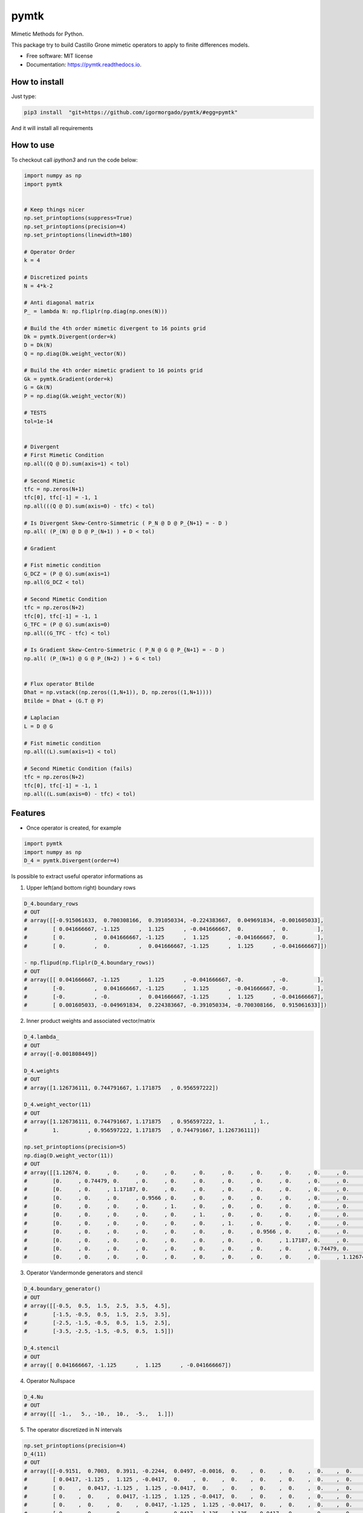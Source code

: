 =====
pymtk
=====


.. image:: https://img.shields.io/pypi/v/pymtk.svg
        :target: https://pypi.python.org/pypi/pymtk

.. image:: https://img.shields.io/travis/igormorgado/pymtk.svg
        :target: https://travis-ci.org/igormorgado/pymtk

.. image:: https://readthedocs.org/projects/pymtk/badge/?version=latest
        :target: https://pymtk.readthedocs.io/en/latest/?badge=latest
        :alt: Documentation Status


Mimetic Methods for Python.

This package try to build Castillo Grone mimetic operators to apply to finite
differences models.

* Free software: MIT license
* Documentation: https://pymtk.readthedocs.io.

How to install
--------------

Just type:

.. code-block:: bash

   pip3 install  "git+https://github.com/igormorgado/pymtk/#egg=pymtk"


And it will install all requirements


How to use
----------

To checkout call `ipython3` and run the code below:

.. code-block:: python

   import numpy as np
   import pymtk


   # Keep things nicer
   np.set_printoptions(suppress=True)
   np.set_printoptions(precision=4)
   np.set_printoptions(linewidth=180)
   
   # Operator Order
   k = 4

   # Discretized points
   N = 4*k-2

   # Anti diagonal matrix
   P_ = lambda N: np.fliplr(np.diag(np.ones(N)))

   # Build the 4th order mimetic divergent to 16 points grid
   Dk = pymtk.Divergent(order=k)
   D = Dk(N)
   Q = np.diag(Dk.weight_vector(N))

   # Build the 4th order mimetic gradient to 16 points grid
   Gk = pymtk.Gradient(order=k)
   G = Gk(N)
   P = np.diag(Gk.weight_vector(N))
   
   # TESTS
   tol=1e-14


   # Divergent 
   # First Mimetic Condition
   np.all((Q @ D).sum(axis=1) < tol)

   # Second Mimetic
   tfc = np.zeros(N+1)
   tfc[0], tfc[-1] = -1, 1
   np.all(((Q @ D).sum(axis=0) - tfc) < tol)
   
   # Is Divergent Skew-Centro-Simmetric ( P_N @ D @ P_{N+1} = - D )
   np.all( (P_(N) @ D @ P_(N+1) ) + D < tol)

   # Gradient

   # Fist mimetic condition
   G_DCZ = (P @ G).sum(axis=1) 
   np.all(G_DCZ < tol)

   # Second Mimetic Condition
   tfc = np.zeros(N+2)
   tfc[0], tfc[-1] = -1, 1
   G_TFC = (P @ G).sum(axis=0) 
   np.all((G_TFC - tfc) < tol)

   # Is Gradient Skew-Centro-Simmetric ( P_N @ G @ P_{N+1} = - D )
   np.all( (P_(N+1) @ G @ P_(N+2) ) + G < tol)


   # Flux operator Btilde
   Dhat = np.vstack((np.zeros((1,N+1)), D, np.zeros((1,N+1))))
   Btilde = Dhat + (G.T @ P)

   # Laplacian
   L = D @ G

   # Fist mimetic condition
   np.all((L).sum(axis=1) < tol)

   # Second Mimetic Condition (fails)
   tfc = np.zeros(N+2)
   tfc[0], tfc[-1] = -1, 1
   np.all((L.sum(axis=0) - tfc) < tol)


Features
--------

* Once operator is created, for example

.. code-block:: python

   import pymtk
   import numpy as np
   D_4 = pymtk.Divergent(order=4)


Is possible to extract useful operator informations as

1. Upper left(and bottom right) boundary rows

.. code-block:: python

   D_4.boundary_rows
   # OUT
   # array([[-0.915061633,  0.700308166,  0.391050334, -0.224383667,  0.049691834, -0.001605033],
   #        [ 0.041666667, -1.125      ,  1.125      , -0.041666667,  0.         ,  0.         ],
   #        [ 0.         ,  0.041666667, -1.125      ,  1.125      , -0.041666667,  0.         ],
   #        [ 0.         ,  0.         ,  0.041666667, -1.125      ,  1.125      , -0.041666667]])

   - np.flipud(np.fliplr(D_4.boundary_rows))
   # OUT
   # array([[ 0.041666667, -1.125      ,  1.125      , -0.041666667, -0.         , -0.         ],
   #        [-0.         ,  0.041666667, -1.125      ,  1.125      , -0.041666667, -0.         ],
   #        [-0.         , -0.         ,  0.041666667, -1.125      ,  1.125      , -0.041666667],
   #        [ 0.001605033, -0.049691834,  0.224383667, -0.391050334, -0.700308166,  0.915061633]])



2. Inner product weights and associated vector/matrix

.. code-block:: python

   D_4.lambda_
   # OUT
   # array([-0.001808449])
   
   D_4.weights
   # OUT
   # array([1.126736111, 0.744791667, 1.171875   , 0.956597222])

   D_4.weight_vector(11)
   # OUT
   # array([1.126736111, 0.744791667, 1.171875   , 0.956597222, 1.         , 1.,
   #        1.         , 0.956597222, 1.171875   , 0.744791667, 1.126736111])

   np.set_printoptions(precision=5)
   np.diag(D.weight_vector(11))
   # OUT
   # array([[1.12674, 0.     , 0.     , 0.     , 0.     , 0.     , 0.     , 0.     , 0.     , 0.     , 0.     ],
   #        [0.     , 0.74479, 0.     , 0.     , 0.     , 0.     , 0.     , 0.     , 0.     , 0.     , 0.     ],
   #        [0.     , 0.     , 1.17187, 0.     , 0.     , 0.     , 0.     , 0.     , 0.     , 0.     , 0.     ],
   #        [0.     , 0.     , 0.     , 0.9566 , 0.     , 0.     , 0.     , 0.     , 0.     , 0.     , 0.     ],
   #        [0.     , 0.     , 0.     , 0.     , 1.     , 0.     , 0.     , 0.     , 0.     , 0.     , 0.     ],
   #        [0.     , 0.     , 0.     , 0.     , 0.     , 1.     , 0.     , 0.     , 0.     , 0.     , 0.     ],
   #        [0.     , 0.     , 0.     , 0.     , 0.     , 0.     , 1.     , 0.     , 0.     , 0.     , 0.     ],
   #        [0.     , 0.     , 0.     , 0.     , 0.     , 0.     , 0.     , 0.9566 , 0.     , 0.     , 0.     ],
   #        [0.     , 0.     , 0.     , 0.     , 0.     , 0.     , 0.     , 0.     , 1.17187, 0.     , 0.     ],
   #        [0.     , 0.     , 0.     , 0.     , 0.     , 0.     , 0.     , 0.     , 0.     , 0.74479, 0.     ],
   #        [0.     , 0.     , 0.     , 0.     , 0.     , 0.     , 0.     , 0.     , 0.     , 0.     , 1.12674]])


3. Operator Vandermonde generators and stencil

.. code-block:: python

   D_4.boundary_generator()
   # OUT
   # array([[-0.5,  0.5,  1.5,  2.5,  3.5,  4.5],
   #        [-1.5, -0.5,  0.5,  1.5,  2.5,  3.5],
   #        [-2.5, -1.5, -0.5,  0.5,  1.5,  2.5],
   #        [-3.5, -2.5, -1.5, -0.5,  0.5,  1.5]])
   
   D_4.stencil
   # OUT
   # array([ 0.041666667, -1.125      ,  1.125      , -0.041666667])


4. Operator Nullspace

.. code-block:: python

   D_4.Nu
   # OUT
   # array([[ -1.,   5., -10.,  10.,  -5.,   1.]])


5. The operator discretized in N intervals

.. code-block:: python

   np.set_printoptions(precision=4)
   D_4(11)
   # OUT
   # array([[-0.9151,  0.7003,  0.3911, -0.2244,  0.0497, -0.0016,  0.    ,  0.    ,  0.    ,  0.    ,  0.    ,  0.    ],
   #        [ 0.0417, -1.125 ,  1.125 , -0.0417,  0.    ,  0.    ,  0.    ,  0.    ,  0.    ,  0.    ,  0.    ,  0.    ],
   #        [ 0.    ,  0.0417, -1.125 ,  1.125 , -0.0417,  0.    ,  0.    ,  0.    ,  0.    ,  0.    ,  0.    ,  0.    ],
   #        [ 0.    ,  0.    ,  0.0417, -1.125 ,  1.125 , -0.0417,  0.    ,  0.    ,  0.    ,  0.    ,  0.    ,  0.    ],
   #        [ 0.    ,  0.    ,  0.    ,  0.0417, -1.125 ,  1.125 , -0.0417,  0.    ,  0.    ,  0.    ,  0.    ,  0.    ],
   #        [ 0.    ,  0.    ,  0.    ,  0.    ,  0.0417, -1.125 ,  1.125 , -0.0417,  0.    ,  0.    ,  0.    ,  0.    ],
   #        [ 0.    ,  0.    ,  0.    ,  0.    ,  0.    ,  0.0417, -1.125 ,  1.125 , -0.0417,  0.    ,  0.    ,  0.    ],
   #        [ 0.    ,  0.    ,  0.    ,  0.    ,  0.    ,  0.    ,  0.0417, -1.125 ,  1.125 , -0.0417, -0.    , -0.    ],
   #        [ 0.    ,  0.    ,  0.    ,  0.    ,  0.    ,  0.    , -0.    ,  0.0417, -1.125 ,  1.125 , -0.0417, -0.    ],
   #        [ 0.    ,  0.    ,  0.    ,  0.    ,  0.    ,  0.    , -0.    , -0.    ,  0.0417, -1.125 ,  1.125 , -0.0417],
   #        [ 0.    ,  0.    ,  0.    ,  0.    ,  0.    ,  0.    ,  0.0016, -0.0497,  0.2244, -0.3911, -0.7003,  0.9151]])


6. Same for the Gradient (here only the full matrix and weights for reference) 

.. code-block:: python

   import pymtk
   import numpy as np

   np.set_printoptions(precision=9)
   
   G_4 = pymtk.Gradient(order=4)

   G_4.boundary_rows
   # Out
   # array([[-3.361740962,  4.398034398, -1.489045864,  0.552641278, -0.102448227,  0.002559378],
   #        [ 0.152380952, -1.291666667,  1.208333333, -0.075      ,  0.005952381,  0.         ],
   #        [ 0.         ,  0.041666667, -1.125      ,  1.125      , -0.041666667,  0.         ],
   #        [ 0.         ,  0.         ,  0.041666667, -1.125      ,  1.125      , -0.041666667]])

   G_4.weight_vector(11)
   # Out
   # array([0.353298611, 1.231770833, 0.893229167, 1.021701389, 1.         , 1.         , 1.,
   #        1.         , 1.021701389, 0.893229167, 1.231770833, 0.353298611])

   np.set_printoptions(precision=4)
   G_4(11)
   # Out 
   # array([[-3.3617,  4.398 , -1.489 ,  0.5526, -0.1024,  0.0026,  0.    ,  0.    ,  0.    ,  0.    ,  0.    ,  0.    ,  0.    ],
   #        [ 0.1524, -1.2917,  1.2083, -0.075 ,  0.006 ,  0.    ,  0.    ,  0.    ,  0.    ,  0.    ,  0.    ,  0.    ,  0.    ],
   #        [ 0.    ,  0.0417, -1.125 ,  1.125 , -0.0417,  0.    ,  0.    ,  0.    ,  0.    ,  0.    ,  0.    ,  0.    ,  0.    ],
   #        [ 0.    ,  0.    ,  0.0417, -1.125 ,  1.125 , -0.0417,  0.    ,  0.    ,  0.    ,  0.    ,  0.    ,  0.    ,  0.    ],
   #        [ 0.    ,  0.    ,  0.    ,  0.0417, -1.125 ,  1.125 , -0.0417,  0.    ,  0.    ,  0.    ,  0.    ,  0.    ,  0.    ],
   #        [ 0.    ,  0.    ,  0.    ,  0.    ,  0.0417, -1.125 ,  1.125 , -0.0417,  0.    ,  0.    ,  0.    ,  0.    ,  0.    ],
   #        [ 0.    ,  0.    ,  0.    ,  0.    ,  0.    ,  0.0417, -1.125 ,  1.125 , -0.0417,  0.    ,  0.    ,  0.    ,  0.    ],
   #        [ 0.    ,  0.    ,  0.    ,  0.    ,  0.    ,  0.    ,  0.0417, -1.125 ,  1.125 , -0.0417,  0.    ,  0.    ,  0.    ],
   #        [ 0.    ,  0.    ,  0.    ,  0.    ,  0.    ,  0.    ,  0.    ,  0.0417, -1.125 ,  1.125 , -0.0417, -0.    , -0.    ],
   #        [ 0.    ,  0.    ,  0.    ,  0.    ,  0.    ,  0.    ,  0.    , -0.    ,  0.0417, -1.125 ,  1.125 , -0.0417, -0.    ],
   #        [ 0.    ,  0.    ,  0.    ,  0.    ,  0.    ,  0.    ,  0.    , -0.    , -0.006 ,  0.075 , -1.2083,  1.2917, -0.1524],
   #        [ 0.    ,  0.    ,  0.    ,  0.    ,  0.    ,  0.    ,  0.    , -0.0026,  0.1024, -0.5526,  1.489 , -4.398 ,  3.3617]])



Credits
-------

This package was created with Cookiecutter_ and the `audreyr/cookiecutter-pypackage`_ project template.

.. _Cookiecutter: https://github.com/audreyr/cookiecutter
.. _`audreyr/cookiecutter-pypackage`: https://github.com/audreyr/cookiecutter-pypackage
